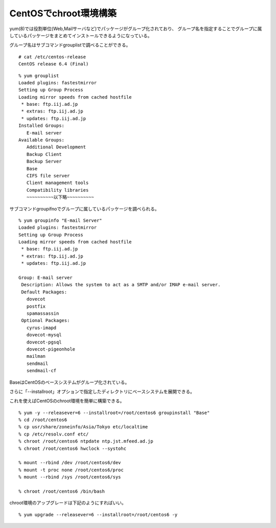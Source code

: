 CentOSでchroot環境構築
=======================================



.. author:: default
.. categories:: centos
.. tags:: centos, chroot
.. comments::


yum(8)では役割単位(Web,Mailサーバなど)でパッケージがグループ化されており、
グループ名を指定することでグループに属しているパッケージをまとめてインストールできるようになっている。

グループ名はサブコマンドgrouplistで調べることができる。

::

  # cat /etc/centos-release
  CentOS release 6.4 (Final)


::

  % yum grouplist
  Loaded plugins: fastestmirror
  Setting up Group Process
  Loading mirror speeds from cached hostfile
   * base: ftp.iij.ad.jp
   * extras: ftp.iij.ad.jp
   * updates: ftp.iij.ad.jp
  Installed Groups:
     E-mail server
  Available Groups:
     Additional Development
     Backup Client
     Backup Server
     Base
     CIFS file server
     Client management tools
     Compatibility libraries
     ~~~~~~~~~~以下略~~~~~~~~~~

サブコマンドgroupifnoでグループに属しているパッケージを調べられる。

::

  % yum groupinfo "E-mail Server"
  Loaded plugins: fastestmirror
  Setting up Group Process
  Loading mirror speeds from cached hostfile
   * base: ftp.iij.ad.jp
   * extras: ftp.iij.ad.jp
   * updates: ftp.iij.ad.jp

  Group: E-mail server
   Description: Allows the system to act as a SMTP and/or IMAP e-mail server.
   Default Packages:
     dovecot
     postfix
     spamassassin
   Optional Packages:
     cyrus-imapd
     dovecot-mysql
     dovecot-pgsql
     dovecot-pigeonhole
     mailman
     sendmail
     sendmail-cf


BaseはCentOSのベースシステムがグループ化されている。

さらに「--installroot」オプションで指定したディレクトリにベースシステムを展開できる。

これを使えばCentOSのchroot環境を簡単に構築できる。

::

  % yum -y --releasever=6 --installroot=/root/centos6 groupinstall "Base"
  % cd /root/centos6
  % cp usr/share/zoneinfo/Asia/Tokyo etc/localtime
  % cp /etc/resolv.conf etc/
  % chroot /root/centos6 ntpdate ntp.jst.mfeed.ad.jp
  % chroot /root/centos6 hwclock --systohc

  % mount --rbind /dev /root/centos6/dev
  % mount -t proc none /root/centos6/proc
  % mount --rbind /sys /root/centos6/sys

  % chroot /root/centos6 /bin/bash

chroot環境のアップグレードは下記のようにすればいい。

::

  % yum upgrade --releasever=6 --installroot=/root/centos6 -y
